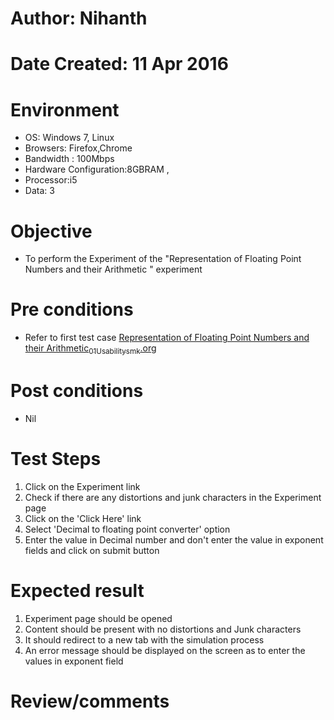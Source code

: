 * Author: Nihanth
* Date Created: 11 Apr 2016
* Environment
  - OS: Windows 7, Linux
  - Browsers: Firefox,Chrome
  - Bandwidth : 100Mbps
  - Hardware Configuration:8GBRAM , 
  - Processor:i5
  - Data: 3

* Objective
  - To perform the Experiment of the "Representation of Floating Point Numbers and their Arithmetic  " experiment

* Pre conditions
  - Refer to first test case [[https://github.com/Virtual-Labs/computer-organization-iiith/blob/master/test-cases/integration_test-cases/Representation of Floating Point Numbers and their Arithmetic/Representation of Floating Point Numbers and their Arithmetic_01_Usability_smk.org][Representation of Floating Point Numbers and their Arithmetic_01_Usability_smk.org]]

* Post conditions
  - Nil
* Test Steps
  1. Click on the Experiment link 
  2. Check if there are any distortions and junk characters in the Experiment page
  3. Click on the 'Click Here' link
  4. Select 'Decimal to floating point converter' option
  5. Enter the value in Decimal number and don't enter the value in exponent fields and click on submit button

* Expected result
  1. Experiment page should be opened
  2. Content should be present with no distortions and Junk characters
  3. It should redirect to a new tab with the simulation process
  4. An error message should be displayed on the screen as to enter the values in exponent field

* Review/comments


